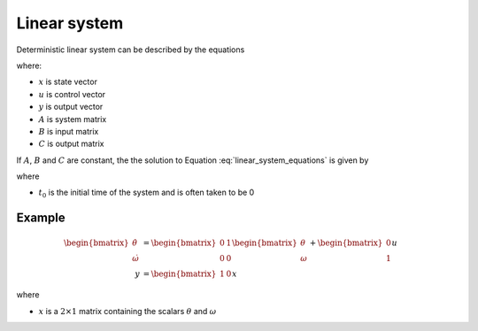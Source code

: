 =============
Linear system
=============

Deterministic linear system can be described by the equations

.. math:: 
    :label: linear_system_equations

    \dot{x} &= Ax + Bu \\
    y &= Cx

where:

* :math:`x` is state vector
* :math:`u` is control vector
* :math:`y` is output vector
* :math:`A` is system matrix
* :math:`B` is input matrix
* :math:`C` is output matrix

If :math:`A`, :math:`B` and :math:`C` are constant, the the solution to Equation
:eq:`linear_system_equations` is given by

.. math:: 
    :label: solution_to_linear_system_equations

    x(t) &= e^{A(t-t_0)}x(t_0) + \int_{t_0}^t e^{A(t-\tau)} B u(\tau) d\tau\\
    y(t) &= Cx(t)

where

* :math:`t_0` is the initial time of the system and is often taken to be 0


Example
-------

.. math::

    \begin{bmatrix}
        \dot{\theta} \\
        \dot{\omega}
    \end{bmatrix}
    &=
    \begin{bmatrix}
        0 & 1 \\
        0 & 0
    \end{bmatrix}
    \begin{bmatrix}
        \theta \\
        \omega
    \end{bmatrix}
    +
    \begin{bmatrix}
        0 \\
        1
    \end{bmatrix}
    u \\
    y &=
    \begin{bmatrix}
        1 & 0
    \end{bmatrix}
    x

where

* :math:`x` is a :math:`2 \times 1` matrix containing the scalars :math:`\theta` and :math:`\omega`